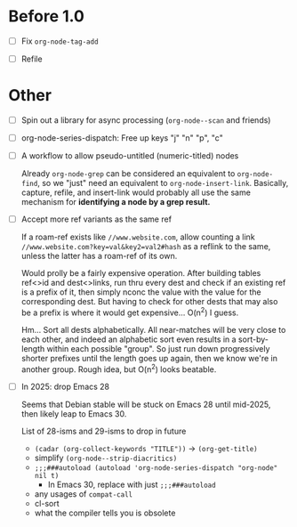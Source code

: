 * Before 1.0

- [ ] Fix =org-node-tag-add=

- [ ] Refile

* Other
- [ ] Spin out a library for async processing (=org-node--scan= and friends)

- [ ] org-node-series-dispatch: Free up keys "j" "n" "p", "c"

- [ ] A workflow to allow pseudo-untitled (numeric-titled) nodes

  Already =org-node-grep= can be considered an equivalent to =org-node-find=, so we "just" need an equivalent to =org-node-insert-link=.  Basically, capture, refile, and insert-link would probably all use the same mechanism for *identifying a node by a grep result.*

- [ ] Accept more ref variants as the same ref

  If a roam-ref exists like =//www.website.com=, allow counting a link =//www.website.com?key=val&key2=val2#hash= as a reflink to the same, unless the latter has a roam-ref of its own.

  Would prolly be a fairly expensive operation.  After building tables ref<>id and dest<>links, run thru every dest and check if an existing ref is a prefix of it, then simply nconc the value with the value for the corresponding dest.  But having to check for other dests that may also be a prefix is where it would get expensive... O(n^2) I guess.

  Hm... Sort all dests alphabetically.  All near-matches will be very close to each other, and indeed an alphabetic sort even results in a sort-by-length within each possible "group". So just run down progressively shorter prefixes until the length goes up again, then we know we're in another group.  Rough idea, but O(n^2) looks beatable.

- [ ] In 2025: drop Emacs 28

  Seems that Debian stable will be stuck on Emacs 28 until mid-2025,
  then likely leap to Emacs 30.

  List of 28-isms and 29-isms to drop in future

  - =(cadar (org-collect-keywords "TITLE"))= -> =(org-get-title)=
  - simplify =(org-node--strip-diacritics)=
  - =;;;###autoload (autoload 'org-node-series-dispatch "org-node" nil t)=
    - In Emacs 30, replace with just =;;;###autoload=
  - any usages of =compat-call=
  - cl-sort
  - what the compiler tells you is obsolete
